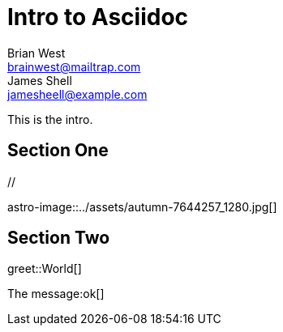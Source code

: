 // This is the title of the page
# Intro to Asciidoc
Brian West <brainwest@mailtrap.com>; James Shell <jamesheell@example.com>
// This is where global attributes are written
:description: This is my first Ascii document

// This is the Content it must start after the documents

////
    This is a multiline comment
////

This is the intro.

== Section One

[picture]
++++
// <img src="../assets/autumn-7644257_1280.jpg" alt="">
++++

[picture]
++++
++++

astro-image::../assets/autumn-7644257_1280.jpg[]

== Section Two


greet::World[] 


The message:ok[]